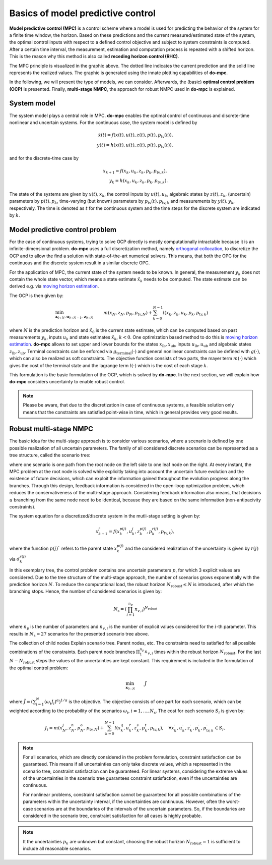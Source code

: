 **********************************
Basics of model predictive control
**********************************

**Model predictive control (MPC)** is a control scheme where a model is used for predicting the behavior of the system for a finite time window, the horizon.
Based on these predictions and the current measured/estimated state of the system, the optimal control inputs with respect to a defined control objective and subject to system constraints is computed.
After a certain time interval, the measurement, estimation and computation process is repeated with a shifted horizon.
This is the reason why this method is also called **receding horizon control (RHC)**.

.. image:: anim.gif

The MPC principle is visualized in the graphic above.
The dotted line indicates the current prediction and the solid line represents the realized values.
The graphic is generated using the innate plotting capabilities of **do-mpc**.

In the following, we will present the type of models, we can consider.
Afterwards, the (basic) **optimal control problem (OCP)** is presented.
Finally, **multi-stage NMPC**, the approach for robust NMPC used in **do-mpc** is explained.

System model
============

The system model plays a central role in MPC.
**do-mpc** enables the optimal control of continuous and discrete-time nonlinear and uncertain systems.
For the continuous case, the system model is defined by

.. math::

    \dot{x}(t) = f(x(t),u(t),z(t),p(t),p_{\text{tv}}(t)), \\
    y(t) = h(x(t),u(t),z(t),p(t),p_{\text{tv}}(t)),

and for the discrete-time case by

.. math::

    x_{k+1} = f(x_k,u_k,z_k,p_k,p_{\text{tv},k}), \\
    y_k = h(x_k,u_k,z_k,p_k,p_{\text{tv},k}).

The state of the systems are given by :math:`x(t),x_k`, the control inputs by :math:`u(t),u_k`, algebraic states by :math:`z(t),z_k`, (uncertain) parameters by :math:`p(t),p_k`, time-varying (but known) parameters by :math:`p_{\text{tv}}(t),p_{\text{tv},k}` and measurements by :math:`y(t),y_k`, respectively.
The time is denoted as :math:`t` for the continuous system and the time steps for the discrete system are indicated by :math:`k`.


Model predictive control problem
================================

For the case of continuous systems, trying to solve OCP directly is mostly computationally intractable because it is an infinite-dimensional problem.
**do-mpc** uses a full discretization method, namely `orthogonal collocation`_, to discretize the OCP and to allow the find a solution with state-of-the-art numerical solvers.
This means, that both the OPC for the continuous and the discrete system result in a similar discrete OPC.

.. _`orthogonal collocation`: theory_orthogonal_collocation.html

For the application of MPC, the current state of the system needs to be known.
In general, the measurement :math:`y_k` does not contain the whole state vector, which means a state estimate :math:`\hat{x}_k` needs to be computed.
The state estimate can be derived e.g. via `moving horizon estimation`_.

.. _`moving horizon estimation`: theory_mhe.html

The OCP is then given by:

.. math::

    &\min_{\mathbf{x}_{0:N},\mathbf{u}_{0:N-1},\mathbf{z}_{0:N}} & & m(x_N,z_N,p_N,p_{\text{tv},N}) + \sum_{k=0}^{N-1} l(x_k,z_k,u_k,p_k,p_{\text{tv},k}) && \\
    &\text{subject to} & & x_0 = \hat{x}_0, & \\
    &&& x_{k+1} = f(x_k,u_k,p_k,p_{\text{tv},k}), &\, \forall k=0,\dots,N-1,\\
    &&& g(x_k,u_k,p_k,p_{\text{tv},k}) \leq 0 &\, \forall k=0,\dots,N-1, \\
    &&& x_{\text{lb}} \leq x_k \leq x_{\text{ub}}, &\, \forall k=0,\dots,N-1, \\
    &&& u_{\text{lb}} \leq u_k \leq u_{\text{ub}}, &\, \forall k=0,\dots,N-1, \\
    &&& z_{\text{lb}} \leq z_k \leq z_{\text{ub}}, &\, \forall k=0,\dots,N-1, \\
    &&& g_{\text{terminal}}(x_N,z_N) \leq 0, &

where :math:`N` is the prediction horizon and :math:`\hat{x}_0` is the current state estimate, which can be computed based on past measurements :math:`y_k`, inputs :math:`u_k` and state estimates :math:`\hat{x}_k`, :math:`k < 0`.
One optimization based method to do this is `moving horizon estimation`_.
**do-mpc** allows to set upper and lower bounds for the states :math:`x_{\text{lb}}, x_{\text{ub}}`, inputs :math:`u_{\text{lb}}, u_{\text{ub}}` and algebraic states :math:`z_{\text{lb}}, z_{\text{ub}}`.
Terminal constraints can be enforced via :math:`g_{\text{terminal}}(\cdot)` and general nonlinear constraints can be defined with :math:`g(\cdot)`, which can also be realized as soft constraints.
The objective function consists of two parts, the mayer term :math:`m(\cdot)` which gives the cost of the terminal state and the lagrange term :math:`l(\cdot)` which is the cost of each stage :math:`k`.

.. _`moving horizon estimation`: theory_mhe.html

This formulation is the basic formulation of the OCP, which is solved by **do-mpc**.
In the next section, we will explain how **do-mpc** considers uncertainty to enable robust control.

.. note::
    Please be aware, that due to the discretization in case of continuous systems, a feasible solution only means that the constraints are satisfied point-wise in time, which in general provides very good results.


Robust multi-stage NMPC
=======================

The basic idea for the multi-stage approach is to consider various scenarios, where a scenario is defined by one possible realization of all uncertain parameters.
The family of all considered discrete scenarios can be represented as a tree structure, called the scenario tree:

.. image:: scenario_tree.png

where one scenario is one path from the root node on the left side to one leaf node on the right.
At every instant, the MPC problem at the root node is solved while explicitly taking into account the uncertain future evolution and the existence of future decisions, which can exploit the information gained throughout the evolution progress along the branches.
Through this design, feedback information is considered in the open-loop optimization problem, which reduces the conservativeness of the multi-stage approach.
Considering feedback information also means, that decisions :math:`u` branching from the same node need to be identical, because they are based on the same information (non-antipacivity constraints).

The system equation for a discretized/discrete system in the mutli-stage setting is given by:

.. math::

    x_{k+1}^j = f(x_k^{p(j)},u_k^j,z_k^{p(j)},p_k^{r(j)},p_{\text{tv},k}),

where the function :math:`p(j)`` refers to the parent state :math:`x_k^{p(j)}` and the considered realization of the uncertainty is given by :math:`r(j)` via :math:`d_k^{r(j)}`

In this exemplary tree, the control problem contains one uncertain parameters :math:`p`, for which 3 explicit values are considered.
Due to the tree structure of the multi-stage approach, the number of scenarios grows exponentially with the prediction horizon :math:`N`.
To reduce the computational load, the robust horizon :math:`N_{\text{robust}} \leq N` is introduced, after which the branching stops.
Hence, the number of considered scenarios is given by:

.. math::

    N_{\text{s}} = (\prod_{i=1}^{n_p} n_{v,i})^{N_{\text{robust}}}

where :math:`n_p` is the number of parameters and :math:`n_{v,i}` is the number of explicit values considered for the :math:`i`-th parameter.
This results in :math:`N_{\text{s}} = 27` scenarios for the presented scenario tree above.

The collection of child nodes
Explain scenario tree. Parent nodes, etc.
The constraints need to satisfied for all possible combinations of the constraints.
Each parent node branches :math:`\prod_{1}^{n_p} n_{v,i}` times within the robust horizon :math:`N_{\text{robust}}`.
For the last :math:`N-N_{\text{robust}}` steps the values of the uncertainties are kept constant.
This requirement is included in the formulation of the optimal control problem:

.. math::

    & \min_{\mathbf{x}_{0:N}} &&\, \tilde{J} & \\
    &\text{subjet to} & & \, x_0 = \hat{x}_0 & \\
    &&& \, x_{k+1}^j = f(x_k^{p(j)},u_k^j,z_k^{p(j)},p_k^{r(j)},p_{\text{tv},k}) & \, \forall \\
    &&& u_k^i = u_k^j \text{ if }  x_k^{p(i)} = x_k^{p(j)}, & \, \forall (i,k), (j,k) \in I \\
    &&& g() \leq 0 & \, \forall \\
    &&& x_{\text{lb}} \leq x_k^j \leq x_{\text{ub}} & \, \forall \\
    &&& u_{\text{lb}} \leq u_k^j \leq u_{\text{ub}} & \, \forall \\
    &&& z_{\text{lb}} \leq z_k^j \leq z_{\text{ub}} & \, \forall \\
    &&& g_{\text{terminal}}(x_N^j,z_N^j) \leq 0     & \, \forall

where :math:`\tilde{J} = \left(\sum_{i=1}^{N}(\omega_i J_i)^{\alpha}\right)^{1/\alpha}` is the objective.
The objective consists of one part for each scenario, which can be weighted according to the probability of the scenarios :math:`\omega_i`, :math:`i=1,\dots,N_{\text{s}}`.
The cost for each scenario :math:`S_i` is given by:

.. math::

    J_i = m(x_N^j,z_N^n,p_N^o,p_{\text{tv},N})  + \sum_{k=0}^{N-1} l(x_k^q,u_k^r,z_k^s,p_k^t,p_{\text{tv},k}), \quad \forall x_k^{\cdot}, u_k^{\cdot}, z_k^{\cdot}, p_k^{\cdot}, p_{\text{tv},k}^{\cdot} \in S_i,

.. note::

    For all scenarios, which are directly considered in the problem formulation, constraint satisfaction can be guaranteed.
    This means if all uncertainties can only take discrete values, which a represented in the scenario tree, constraint satisfaction can be guaranteed.
    For linear systems, considering the extreme values of the uncertainties in the scenario tree guarantees constraint satisfaction, even if the uncertainties are continuous.

    For nonlinear problems, constraint satisfaction cannot be guaranteed for all possible combinations of the parameters within the uncertainty interval, if the uncertainties are continuous.
    However, often the worst-case scenarios are at the boundaries of the intervals of the uncertain parameters.
    So, if the boundaries are considered in the scenario tree, constraint satisfaction for all cases is highly probable.

.. note::

    It the uncertainties :math:`p_k` are unknown but constant, choosing the robust horizon :math:`N_{\text{robust}}=1` is sufficient to include all reasonable scenarios.
